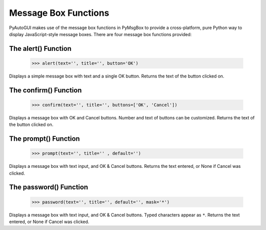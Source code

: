 .. default-role:: code

=====================
Message Box Functions
=====================

PyAutoGUI makes use of the message box functions in PyMsgBox to provide a cross-platform, pure Python way to display JavaScript-style message boxes. There are four message box functions provided:

The alert() Function
====================

    >>> alert(text='', title='', button='OK')

Displays a simple message box with text and a single OK button. Returns the text of the button clicked on.

The confirm() Function
======================

    >>> confirm(text='', title='', buttons=['OK', 'Cancel'])

Displays a message box with OK and Cancel buttons. Number and text of buttons can be customized. Returns the text of the button clicked on.

The prompt() Function
=====================

    >>> prompt(text='', title='' , default='')

Displays a message box with text input, and OK & Cancel buttons. Returns the text entered, or None if Cancel was clicked.

The password() Function
=======================

    >>> password(text='', title='', default='', mask='*')

Displays a message box with text input, and OK & Cancel buttons. Typed characters appear as ``*``. Returns the text entered, or None if Cancel was clicked.


